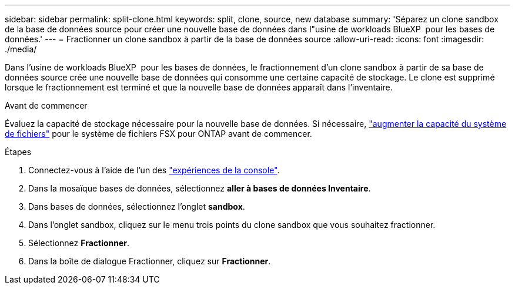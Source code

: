 ---
sidebar: sidebar 
permalink: split-clone.html 
keywords: split, clone, source, new database 
summary: 'Séparez un clone sandbox de la base de données source pour créer une nouvelle base de données dans l"usine de workloads BlueXP  pour les bases de données.' 
---
= Fractionner un clone sandbox à partir de la base de données source
:allow-uri-read: 
:icons: font
:imagesdir: ./media/


[role="lead"]
Dans l'usine de workloads BlueXP  pour les bases de données, le fractionnement d'un clone sandbox à partir de sa base de données source crée une nouvelle base de données qui consomme une certaine capacité de stockage. Le clone est supprimé lorsque le fractionnement est terminé et que la nouvelle base de données apparaît dans l'inventaire.

.Avant de commencer
Évaluez la capacité de stockage nécessaire pour la nouvelle base de données. Si nécessaire, link:https://docs.netapp.com/us-en/workload-fsx-ontap/increase-file-system-capacity.html["augmenter la capacité du système de fichiers"^] pour le système de fichiers FSX pour ONTAP avant de commencer.

.Étapes
. Connectez-vous à l'aide de l'un des link:https://docs.netapp.com/us-en/workload-setup-admin/console-experiences.html["expériences de la console"^].
. Dans la mosaïque bases de données, sélectionnez *aller à bases de données Inventaire*.
. Dans bases de données, sélectionnez l'onglet *sandbox*.
. Dans l'onglet sandbox, cliquez sur le menu trois points du clone sandbox que vous souhaitez fractionner.
. Sélectionnez *Fractionner*.
. Dans la boîte de dialogue Fractionner, cliquez sur *Fractionner*.

